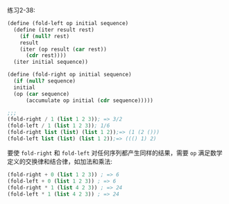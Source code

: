 #+LATEX_CLASS: ramsay-org-article
#+LATEX_CLASS_OPTIONS: [oneside,A4paper,12pt]
#+AUTHOR: Ramsay Leung
#+EMAIL: ramsayleung@gmail.com
#+DATE: 2022-11-19 六 09:49
练习2-38:

#+begin_src scheme
  (define (fold-left op initial sequence)
    (define (iter result rest)
      (if (null? rest)
	  result
	  (iter (op result (car rest))
		(cdr rest))))
    (iter initial sequence))

  (define (fold-right op initial sequence)
    (if (null? sequence)
	initial
	(op (car sequence)
	    (accumulate op initial (cdr sequence)))))

  ;;;
  (fold-right / 1 (list 1 2 3)); => 3/2
  (fold-left / 1 (list 1 2 3)); 1/6
  (fold-right list (list) (list 1 2));=> (1 (2 ()))
  (fold-left list (list) (list 1 2));=> ((() 1) 2)
#+end_src

要使 =fold-right= 和 =fold-left= 对任何序列都产生同样的结果，需要 =op= 满足数学定义的交换律和结合律，如加法和乘法:

#+begin_src scheme
  (fold-right + 0 (list 1 2 3)) ; => 6
  (fold-left + 0 (list 1 2 3)) ; => 6
  (fold-right * 1 (list 4 2 3)) ; => 24
  (fold-left * 1 (list 4 2 3)) ; => 24
#+end_src
